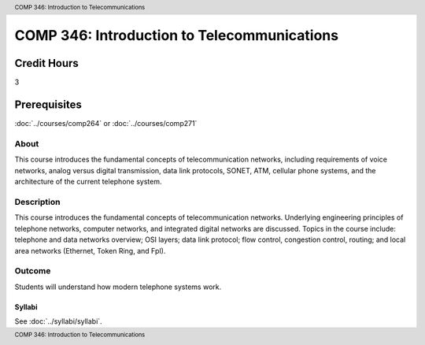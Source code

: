 .. header:: COMP 346: Introduction to Telecommunications
.. footer:: COMP 346: Introduction to Telecommunications

.. index::
    Introduction to Telecommunications
    Introduction
    Telecommunications
    COMP 346

############################################
COMP 346: Introduction to Telecommunications
############################################

Credit Hours
-----------------------

3

Prerequisites
------------------------------

:doc:`../courses/comp264` or :doc:`../courses/comp271`

About
=====

This course introduces the fundamental concepts of telecommunication networks, including requirements of voice networks, analog versus digital transmission, data link protocols, SONET, ATM, cellular phone systems, and the architecture of the current telephone system.

Description
===========

This course introduces the fundamental concepts of telecommunication networks. Underlying engineering principles of telephone networks, computer networks, and integrated digital networks are discussed. Topics in the course include: telephone and data networks overview; OSI layers; data link protocol; flow control, congestion control, routing; and local area networks (Ethernet, Token Ring, and FpI).

Outcome
=======

Students will understand how modern telephone systems work.

*******
Syllabi
*******

See :doc:`../syllabi/syllabi`.
